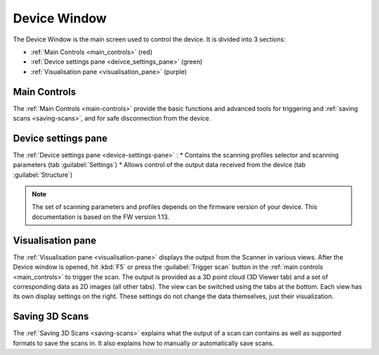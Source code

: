 .. raw:: html

    <style> .red {color:red} </style>
    <style> .green {color:green} </style>
    <style> .purple {color:purple} </style>

.. role:: red

.. role:: green

.. role:: purple



.. _device-window:


Device Window
=============

The Device Window is the main screen used to control the device. It is divided into 3 sections:

* :ref:`Main Controls <main_controls>` (:red:`red`)
* :ref:`Device settings pane <deivce_settings_pane>` (:green:`green`)
* :ref:`Visualisation pane <visualisation_pane>` (:purple:`purple`)

.. image:: \\images\\DeviceWindow.png

.. _main_controls:

Main Controls
-------------

The :ref:`Main Controls <main-controls>` provide the basic functions and advanced tools for triggering and :ref:`saving scans <saving-scans>`, and for safe disconnection from the device. 

.. _deivce_settings_pane:

Device settings pane
--------------------

The :ref:`Device settings pane <device-settings-pane>` :
* Contains the scanning profiles selector and scanning parameters (tab :guilabel:`Settings`)
* Allows control of the output data received from the device (tab :guilabel:`Structure`)

.. note:: The set of scanning parameters and profiles depends on the firmware version of your device. This documentation is based on the FW version 1.13.



.. _visualisation_pane:

Visualisation pane
------------------

The :ref:`Visualisation pane <visualisation-pane>` displays the output from the Scanner in various views. After the Device window is opened, hit :kbd:`F5` or press the :guilabel:`Trigger scan` button in the
:ref:`main controls <main_controls>` to trigger the scan. The output is provided as a 3D point cloud (3D Viewer tab) and a set of corresponding data as 2D images (all other tabs). 
The view can be switched using the tabs at the bottom. Each view has its own display settings on the right. These settings do not change the data themselves, 
just their visualization.


.. _saving_scans:

Saving 3D Scans
---------------

The :ref:`Saving 3D Scans <saving-scans>` explains what the output of a scan can contains as well as supported formats to save the scans in. 
It also explains how to manually or automatically save scans.



















